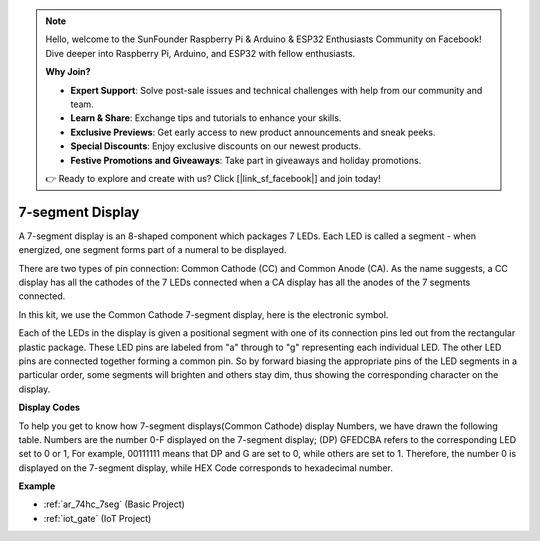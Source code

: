 .. note::

    Hello, welcome to the SunFounder Raspberry Pi & Arduino & ESP32 Enthusiasts Community on Facebook! Dive deeper into Raspberry Pi, Arduino, and ESP32 with fellow enthusiasts.

    **Why Join?**

    - **Expert Support**: Solve post-sale issues and technical challenges with help from our community and team.
    - **Learn & Share**: Exchange tips and tutorials to enhance your skills.
    - **Exclusive Previews**: Get early access to new product announcements and sneak peeks.
    - **Special Discounts**: Enjoy exclusive discounts on our newest products.
    - **Festive Promotions and Giveaways**: Take part in giveaways and holiday promotions.

    👉 Ready to explore and create with us? Click [|link_sf_facebook|] and join today!

.. _cpn_7_segment:

7-segment Display
======================

.. image:: img/7_segment.png
    :width: 200
    :align: center

A 7-segment display is an 8-shaped component which packages 7 LEDs. Each LED is called a segment - when energized, one segment forms part of a numeral to be displayed.

There are two types of pin connection: Common Cathode (CC) and Common Anode (CA). As the name suggests, a CC display has all the cathodes of the 7 LEDs connected when a CA display has all the anodes of the 7 segments connected.

In this kit, we use the Common Cathode 7-segment display, here is the electronic symbol.

.. image:: img/segment_cathode.png
    :width: 800

Each of the LEDs in the display is given a positional segment with one of its connection pins led out from the rectangular plastic package. These LED pins are labeled from "a" through to "g" representing each individual LED. The other LED pins are connected together forming a common pin. So by forward biasing the appropriate pins of the LED segments in a particular order, some segments will brighten and others stay dim, thus showing the corresponding character on the display. 

**Display Codes** 

To help you get to know how 7-segment displays(Common Cathode) display Numbers, we have drawn the following table. Numbers are the number 0-F displayed on the 7-segment display; (DP) GFEDCBA refers to the corresponding LED set to 0 or 1, For example, 00111111 means that DP and G are set to 0, while others are set to 1. Therefore, the number 0 is displayed on the 7-segment display, while HEX Code corresponds to hexadecimal number.

.. image:: img/segment_code.png

**Example**

* :ref:`ar_74hc_7seg` (Basic Project)
* :ref:`iot_gate` (IoT Project)

